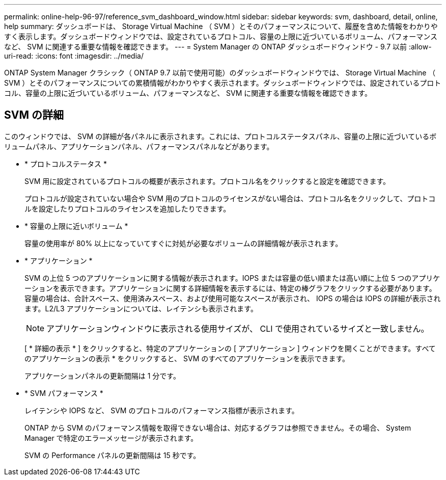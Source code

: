 ---
permalink: online-help-96-97/reference_svm_dashboard_window.html 
sidebar: sidebar 
keywords: svm, dashboard, detail, online, help 
summary: ダッシュボードは、 Storage Virtual Machine （ SVM ）とそのパフォーマンスについて、履歴を含めた情報をわかりやすく表示します。ダッシュボードウィンドウでは、設定されているプロトコル、容量の上限に近づいているボリューム、パフォーマンスなど、 SVM に関連する重要な情報を確認できます。 
---
= System Manager の ONTAP ダッシュボードウィンドウ - 9.7 以前
:allow-uri-read: 
:icons: font
:imagesdir: ../media/


[role="lead"]
ONTAP System Manager クラシック（ ONTAP 9.7 以前で使用可能）のダッシュボードウィンドウでは、 Storage Virtual Machine （ SVM ）とそのパフォーマンスについての累積情報がわかりやすく表示されます。ダッシュボードウィンドウでは、設定されているプロトコル、容量の上限に近づいているボリューム、パフォーマンスなど、 SVM に関連する重要な情報を確認できます。



== SVM の詳細

このウィンドウでは、 SVM の詳細が各パネルに表示されます。これには、プロトコルステータスパネル、容量の上限に近づいているボリュームパネル、アプリケーションパネル、パフォーマンスパネルなどがあります。

* * プロトコルステータス *
+
SVM 用に設定されているプロトコルの概要が表示されます。プロトコル名をクリックすると設定を確認できます。

+
プロトコルが設定されていない場合や SVM 用のプロトコルのライセンスがない場合は、プロトコル名をクリックして、プロトコルを設定したりプロトコルのライセンスを追加したりできます。

* * 容量の上限に近いボリューム *
+
容量の使用率が 80% 以上になっていてすぐに対処が必要なボリュームの詳細情報が表示されます。

* * アプリケーション *
+
SVM の上位 5 つのアプリケーションに関する情報が表示されます。IOPS または容量の低い順または高い順に上位 5 つのアプリケーションを表示できます。アプリケーションに関する詳細情報を表示するには、特定の棒グラフをクリックする必要があります。容量の場合は、合計スペース、使用済みスペース、および使用可能なスペースが表示され、 IOPS の場合は IOPS の詳細が表示されます。L2/L3 アプリケーションについては、レイテンシも表示されます。

+
[NOTE]
====
アプリケーションウィンドウに表示される使用サイズが、 CLI で使用されているサイズと一致しません。

====
+
[ * 詳細の表示 * ] をクリックすると、特定のアプリケーションの [ アプリケーション ] ウィンドウを開くことができます。すべてのアプリケーションの表示 * をクリックすると、 SVM のすべてのアプリケーションを表示できます。

+
アプリケーションパネルの更新間隔は 1 分です。

* * SVM パフォーマンス *
+
レイテンシや IOPS など、 SVM のプロトコルのパフォーマンス指標が表示されます。

+
ONTAP から SVM のパフォーマンス情報を取得できない場合は、対応するグラフは参照できません。その場合、 System Manager で特定のエラーメッセージが表示されます。

+
SVM の Performance パネルの更新間隔は 15 秒です。


